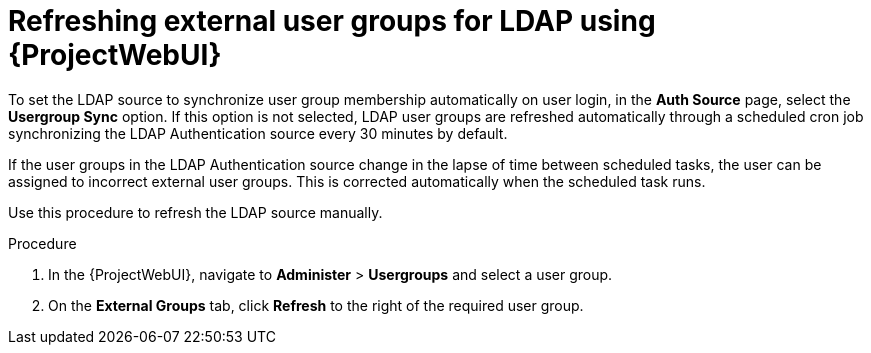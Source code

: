 :_mod-docs-content-type: PROCEDURE

[id="refreshing-external-user-groups-for-ldap-using-web-ui"]
= Refreshing external user groups for LDAP using {ProjectWebUI}

[role="_abstract"]
To set the LDAP source to synchronize user group membership automatically on user login, in the *Auth Source* page, select the *Usergroup Sync* option.
If this option is not selected, LDAP user groups are refreshed automatically through a scheduled cron job synchronizing the LDAP Authentication source every 30 minutes by default.

If the user groups in the LDAP Authentication source change in the lapse of time between scheduled tasks, the user can be assigned to incorrect external user groups.
This is corrected automatically when the scheduled task runs.

Use this procedure to refresh the LDAP source manually.

.Procedure
. In the {ProjectWebUI}, navigate to *Administer* > *Usergroups* and select a user group.
. On the *External Groups* tab, click *Refresh* to the right of the required user group.
